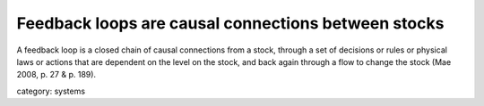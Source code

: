.. _feedback_loops_are_causal_connections_between_stocks:

****************************************************
Feedback loops are causal connections between stocks
****************************************************

A feedback loop is a closed chain of causal connections from a stock, through a set of decisions or rules or physical laws
or actions that are dependent on the level on the stock, and back again through a flow to change the stock (Mae 2008, p. 27 & p. 189).

category: systems
